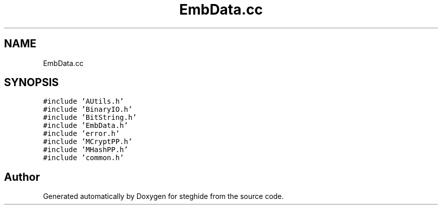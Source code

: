 .TH "EmbData.cc" 3 "Thu Aug 17 2017" "Version 0.5.1" "steghide" \" -*- nroff -*-
.ad l
.nh
.SH NAME
EmbData.cc
.SH SYNOPSIS
.br
.PP
\fC#include 'AUtils\&.h'\fP
.br
\fC#include 'BinaryIO\&.h'\fP
.br
\fC#include 'BitString\&.h'\fP
.br
\fC#include 'EmbData\&.h'\fP
.br
\fC#include 'error\&.h'\fP
.br
\fC#include 'MCryptPP\&.h'\fP
.br
\fC#include 'MHashPP\&.h'\fP
.br
\fC#include 'common\&.h'\fP
.br

.SH "Author"
.PP 
Generated automatically by Doxygen for steghide from the source code\&.
